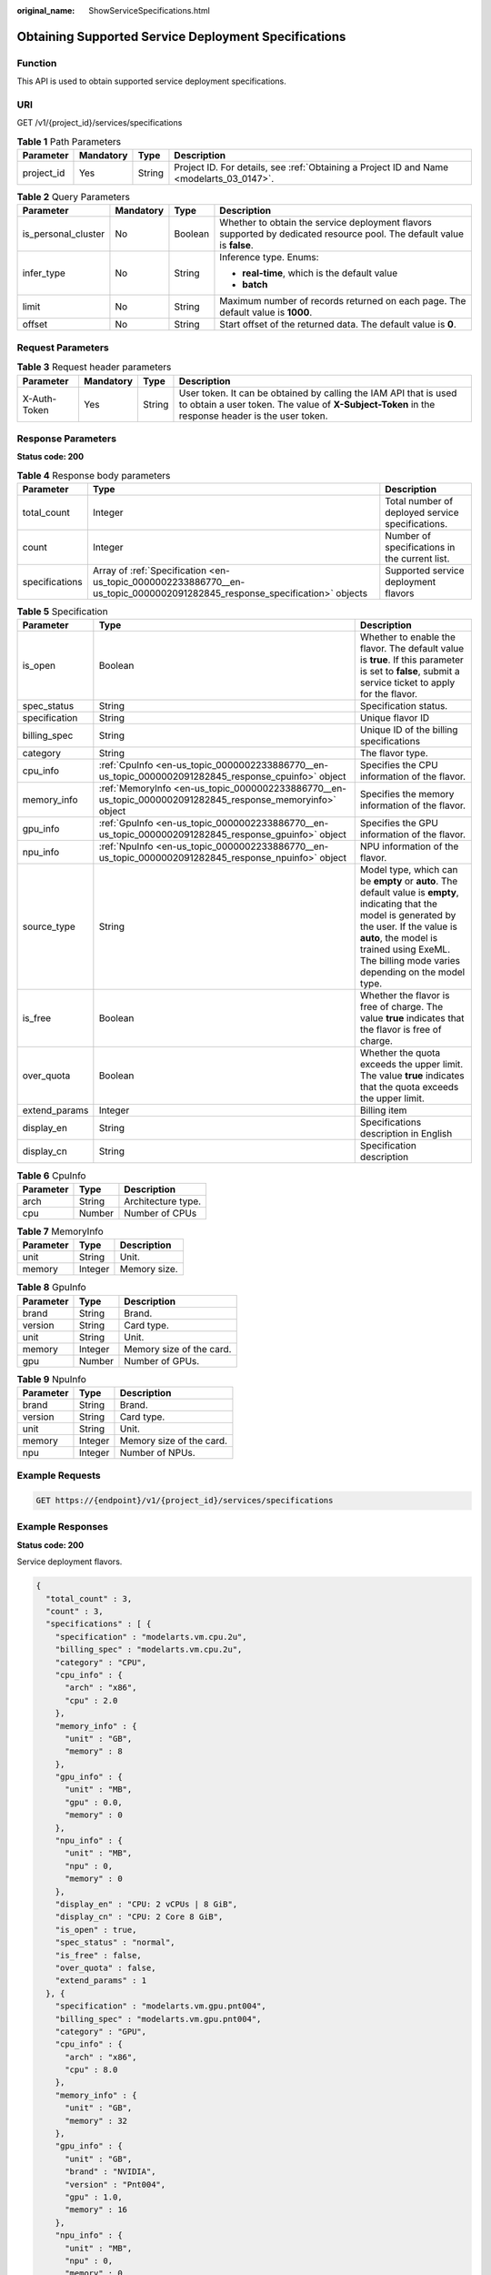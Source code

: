 :original_name: ShowServiceSpecifications.html

.. _ShowServiceSpecifications:

Obtaining Supported Service Deployment Specifications
=====================================================

Function
--------

This API is used to obtain supported service deployment specifications.

URI
---

GET /v1/{project_id}/services/specifications

.. table:: **Table 1** Path Parameters

   +------------+-----------+--------+------------------------------------------------------------------------------------------+
   | Parameter  | Mandatory | Type   | Description                                                                              |
   +============+===========+========+==========================================================================================+
   | project_id | Yes       | String | Project ID. For details, see :ref:`Obtaining a Project ID and Name <modelarts_03_0147>`. |
   +------------+-----------+--------+------------------------------------------------------------------------------------------+

.. table:: **Table 2** Query Parameters

   +---------------------+-----------------+-----------------+------------------------------------------------------------------------------------------------------------------------+
   | Parameter           | Mandatory       | Type            | Description                                                                                                            |
   +=====================+=================+=================+========================================================================================================================+
   | is_personal_cluster | No              | Boolean         | Whether to obtain the service deployment flavors supported by dedicated resource pool. The default value is **false**. |
   +---------------------+-----------------+-----------------+------------------------------------------------------------------------------------------------------------------------+
   | infer_type          | No              | String          | Inference type. Enums:                                                                                                 |
   |                     |                 |                 |                                                                                                                        |
   |                     |                 |                 | -  **real-time**, which is the default value                                                                           |
   |                     |                 |                 |                                                                                                                        |
   |                     |                 |                 | -  **batch**                                                                                                           |
   +---------------------+-----------------+-----------------+------------------------------------------------------------------------------------------------------------------------+
   | limit               | No              | String          | Maximum number of records returned on each page. The default value is **1000**.                                        |
   +---------------------+-----------------+-----------------+------------------------------------------------------------------------------------------------------------------------+
   | offset              | No              | String          | Start offset of the returned data. The default value is **0**.                                                         |
   +---------------------+-----------------+-----------------+------------------------------------------------------------------------------------------------------------------------+

Request Parameters
------------------

.. table:: **Table 3** Request header parameters

   +--------------+-----------+--------+-----------------------------------------------------------------------------------------------------------------------------------------------------------------------+
   | Parameter    | Mandatory | Type   | Description                                                                                                                                                           |
   +==============+===========+========+=======================================================================================================================================================================+
   | X-Auth-Token | Yes       | String | User token. It can be obtained by calling the IAM API that is used to obtain a user token. The value of **X-Subject-Token** in the response header is the user token. |
   +--------------+-----------+--------+-----------------------------------------------------------------------------------------------------------------------------------------------------------------------+

Response Parameters
-------------------

**Status code: 200**

.. table:: **Table 4** Response body parameters

   +----------------+---------------------------------------------------------------------------------------------------------------------------+--------------------------------------------------+
   | Parameter      | Type                                                                                                                      | Description                                      |
   +================+===========================================================================================================================+==================================================+
   | total_count    | Integer                                                                                                                   | Total number of deployed service specifications. |
   +----------------+---------------------------------------------------------------------------------------------------------------------------+--------------------------------------------------+
   | count          | Integer                                                                                                                   | Number of specifications in the current list.    |
   +----------------+---------------------------------------------------------------------------------------------------------------------------+--------------------------------------------------+
   | specifications | Array of :ref:`Specification <en-us_topic_0000002233886770__en-us_topic_0000002091282845_response_specification>` objects | Supported service deployment flavors             |
   +----------------+---------------------------------------------------------------------------------------------------------------------------+--------------------------------------------------+

.. _en-us_topic_0000002233886770__en-us_topic_0000002091282845_response_specification:

.. table:: **Table 5** Specification

   +---------------+-----------------------------------------------------------------------------------------------------------+------------------------------------------------------------------------------------------------------------------------------------------------------------------------------------------------------------------------------------------------------+
   | Parameter     | Type                                                                                                      | Description                                                                                                                                                                                                                                          |
   +===============+===========================================================================================================+======================================================================================================================================================================================================================================================+
   | is_open       | Boolean                                                                                                   | Whether to enable the flavor. The default value is **true**. If this parameter is set to **false**, submit a service ticket to apply for the flavor.                                                                                                 |
   +---------------+-----------------------------------------------------------------------------------------------------------+------------------------------------------------------------------------------------------------------------------------------------------------------------------------------------------------------------------------------------------------------+
   | spec_status   | String                                                                                                    | Specification status.                                                                                                                                                                                                                                |
   +---------------+-----------------------------------------------------------------------------------------------------------+------------------------------------------------------------------------------------------------------------------------------------------------------------------------------------------------------------------------------------------------------+
   | specification | String                                                                                                    | Unique flavor ID                                                                                                                                                                                                                                     |
   +---------------+-----------------------------------------------------------------------------------------------------------+------------------------------------------------------------------------------------------------------------------------------------------------------------------------------------------------------------------------------------------------------+
   | billing_spec  | String                                                                                                    | Unique ID of the billing specifications                                                                                                                                                                                                              |
   +---------------+-----------------------------------------------------------------------------------------------------------+------------------------------------------------------------------------------------------------------------------------------------------------------------------------------------------------------------------------------------------------------+
   | category      | String                                                                                                    | The flavor type.                                                                                                                                                                                                                                     |
   +---------------+-----------------------------------------------------------------------------------------------------------+------------------------------------------------------------------------------------------------------------------------------------------------------------------------------------------------------------------------------------------------------+
   | cpu_info      | :ref:`CpuInfo <en-us_topic_0000002233886770__en-us_topic_0000002091282845_response_cpuinfo>` object       | Specifies the CPU information of the flavor.                                                                                                                                                                                                         |
   +---------------+-----------------------------------------------------------------------------------------------------------+------------------------------------------------------------------------------------------------------------------------------------------------------------------------------------------------------------------------------------------------------+
   | memory_info   | :ref:`MemoryInfo <en-us_topic_0000002233886770__en-us_topic_0000002091282845_response_memoryinfo>` object | Specifies the memory information of the flavor.                                                                                                                                                                                                      |
   +---------------+-----------------------------------------------------------------------------------------------------------+------------------------------------------------------------------------------------------------------------------------------------------------------------------------------------------------------------------------------------------------------+
   | gpu_info      | :ref:`GpuInfo <en-us_topic_0000002233886770__en-us_topic_0000002091282845_response_gpuinfo>` object       | Specifies the GPU information of the flavor.                                                                                                                                                                                                         |
   +---------------+-----------------------------------------------------------------------------------------------------------+------------------------------------------------------------------------------------------------------------------------------------------------------------------------------------------------------------------------------------------------------+
   | npu_info      | :ref:`NpuInfo <en-us_topic_0000002233886770__en-us_topic_0000002091282845_response_npuinfo>` object       | NPU information of the flavor.                                                                                                                                                                                                                       |
   +---------------+-----------------------------------------------------------------------------------------------------------+------------------------------------------------------------------------------------------------------------------------------------------------------------------------------------------------------------------------------------------------------+
   | source_type   | String                                                                                                    | Model type, which can be **empty** or **auto**. The default value is **empty**, indicating that the model is generated by the user. If the value is **auto**, the model is trained using ExeML. The billing mode varies depending on the model type. |
   +---------------+-----------------------------------------------------------------------------------------------------------+------------------------------------------------------------------------------------------------------------------------------------------------------------------------------------------------------------------------------------------------------+
   | is_free       | Boolean                                                                                                   | Whether the flavor is free of charge. The value **true** indicates that the flavor is free of charge.                                                                                                                                                |
   +---------------+-----------------------------------------------------------------------------------------------------------+------------------------------------------------------------------------------------------------------------------------------------------------------------------------------------------------------------------------------------------------------+
   | over_quota    | Boolean                                                                                                   | Whether the quota exceeds the upper limit. The value **true** indicates that the quota exceeds the upper limit.                                                                                                                                      |
   +---------------+-----------------------------------------------------------------------------------------------------------+------------------------------------------------------------------------------------------------------------------------------------------------------------------------------------------------------------------------------------------------------+
   | extend_params | Integer                                                                                                   | Billing item                                                                                                                                                                                                                                         |
   +---------------+-----------------------------------------------------------------------------------------------------------+------------------------------------------------------------------------------------------------------------------------------------------------------------------------------------------------------------------------------------------------------+
   | display_en    | String                                                                                                    | Specifications description in English                                                                                                                                                                                                                |
   +---------------+-----------------------------------------------------------------------------------------------------------+------------------------------------------------------------------------------------------------------------------------------------------------------------------------------------------------------------------------------------------------------+
   | display_cn    | String                                                                                                    | Specification description                                                                                                                                                                                                                            |
   +---------------+-----------------------------------------------------------------------------------------------------------+------------------------------------------------------------------------------------------------------------------------------------------------------------------------------------------------------------------------------------------------------+

.. _en-us_topic_0000002233886770__en-us_topic_0000002091282845_response_cpuinfo:

.. table:: **Table 6** CpuInfo

   ========= ====== ==================
   Parameter Type   Description
   ========= ====== ==================
   arch      String Architecture type.
   cpu       Number Number of CPUs
   ========= ====== ==================

.. _en-us_topic_0000002233886770__en-us_topic_0000002091282845_response_memoryinfo:

.. table:: **Table 7** MemoryInfo

   ========= ======= ============
   Parameter Type    Description
   ========= ======= ============
   unit      String  Unit.
   memory    Integer Memory size.
   ========= ======= ============

.. _en-us_topic_0000002233886770__en-us_topic_0000002091282845_response_gpuinfo:

.. table:: **Table 8** GpuInfo

   ========= ======= ========================
   Parameter Type    Description
   ========= ======= ========================
   brand     String  Brand.
   version   String  Card type.
   unit      String  Unit.
   memory    Integer Memory size of the card.
   gpu       Number  Number of GPUs.
   ========= ======= ========================

.. _en-us_topic_0000002233886770__en-us_topic_0000002091282845_response_npuinfo:

.. table:: **Table 9** NpuInfo

   ========= ======= ========================
   Parameter Type    Description
   ========= ======= ========================
   brand     String  Brand.
   version   String  Card type.
   unit      String  Unit.
   memory    Integer Memory size of the card.
   npu       Integer Number of NPUs.
   ========= ======= ========================

Example Requests
----------------

.. code-block:: text

   GET https://{endpoint}/v1/{project_id}/services/specifications

Example Responses
-----------------

**Status code: 200**

Service deployment flavors.

.. code-block::

   {
     "total_count" : 3,
     "count" : 3,
     "specifications" : [ {
       "specification" : "modelarts.vm.cpu.2u",
       "billing_spec" : "modelarts.vm.cpu.2u",
       "category" : "CPU",
       "cpu_info" : {
         "arch" : "x86",
         "cpu" : 2.0
       },
       "memory_info" : {
         "unit" : "GB",
         "memory" : 8
       },
       "gpu_info" : {
         "unit" : "MB",
         "gpu" : 0.0,
         "memory" : 0
       },
       "npu_info" : {
         "unit" : "MB",
         "npu" : 0,
         "memory" : 0
       },
       "display_en" : "CPU: 2 vCPUs | 8 GiB",
       "display_cn" : "CPU: 2 Core 8 GiB",
       "is_open" : true,
       "spec_status" : "normal",
       "is_free" : false,
       "over_quota" : false,
       "extend_params" : 1
     }, {
       "specification" : "modelarts.vm.gpu.pnt004",
       "billing_spec" : "modelarts.vm.gpu.pnt004",
       "category" : "GPU",
       "cpu_info" : {
         "arch" : "x86",
         "cpu" : 8.0
       },
       "memory_info" : {
         "unit" : "GB",
         "memory" : 32
       },
       "gpu_info" : {
         "unit" : "GB",
         "brand" : "NVIDIA",
         "version" : "Pnt004",
         "gpu" : 1.0,
         "memory" : 16
       },
       "npu_info" : {
         "unit" : "MB",
         "npu" : 0,
         "memory" : 0
       },
       "display_en" : "CPU: 8 vCPUs | 32 GiB GPU: Pnt004",
       "display_cn" : "CPU: 8 cores 32 GiB GPU: 1 x Pnt004",
       "is_open" : true,
       "spec_status" : "normal",
       "is_free" : false,
       "over_quota" : false,
       "extend_params" : 1
     }, {
       "specification" : "modelarts.vm.ai1.snt3",
       "billing_spec" : "modelarts.vm.ai1.snt3",
       "category" : "NPU",
       "cpu_info" : {
         "arch" : "x86",
         "cpu" : 2.0
       },
       "memory_info" : {
         "unit" : "GB",
         "memory" : 8
       },
       "gpu_info" : {
         "unit" : "MB",
         "gpu" : 0.0,
         "memory" : 0
       },
       "display_en" : "CPU: 2 vCPUs",
       "display_cn" : "CPU: 2 cores",
       "is_open" : false,
       "spec_status" : "normal",
       "is_free" : false,
       "over_quota" : false,
       "extend_params" : 1
     } ]
   }

Status Codes
------------

=========== ===========================
Status Code Description
=========== ===========================
200         Service deployment flavors.
=========== ===========================

Error Codes
-----------

See :ref:`Error Codes <modelarts_03_0095>`.
